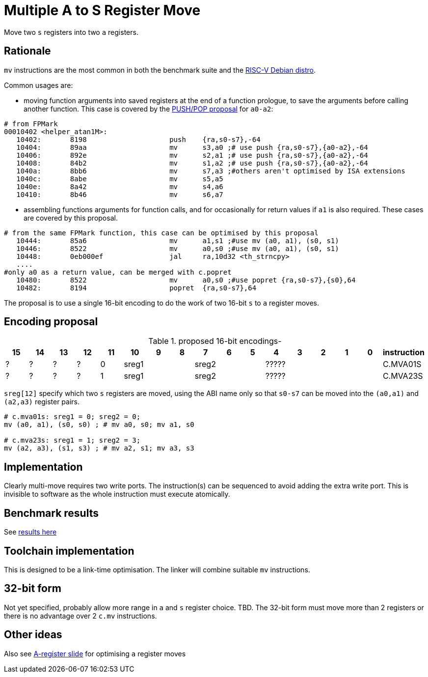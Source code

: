 = Multiple A to S Register Move

Move two `s` registers into two `a` registers.

== Rationale

`mv` instructions are the most common in both the benchmark suite and the https://wiki.debian.org/RISC-V[RISC-V Debian distro].

Common usages are:

- moving function arguments into saved registers at the end of a function prologue, to save the arguments before calling another function. 
  This case is covered by the https://github.com/riscv/riscv-code-size-reduction/blob/master/ISA%20proposals/Huawei/riscv_push_pop_extension_RV32_RV64_UABI.adoc[PUSH/POP proposal] for `a0-a2`:

[source,sourceCode,text]
----
# from FPMark
00010402 <helper_atan1M>: 
   10402:	8198                	push	{ra,s0-s7},-64
   10404:	89aa                	mv	s3,a0 ;# use push {ra,s0-s7},{a0-a2},-64
   10406:	892e                	mv	s2,a1 ;# use push {ra,s0-s7},{a0-a2},-64
   10408:	84b2                	mv	s1,a2 ;# use push {ra,s0-s7},{a0-a2},-64
   1040a:	8bb6                	mv	s7,a3 ;#others aren't optimised by ISA extensions
   1040c:	8abe                	mv	s5,a5
   1040e:	8a42                	mv	s4,a6
   10410:	8b46                	mv	s6,a7
----

- assembling functions arguments for function calls, and for occasionally for return values if `a1` is also required. These cases are covered by this proposal.

[source,sourceCode,text]
----
# from the same FPMark function, this case can be optimised by this proposal
   10444:	85a6                	mv	a1,s1 ;#use mv (a0, a1), (s0, s1)
   10446:	8522                	mv	a0,s0 ;#use mv (a0, a1), (s0, s1)
   10448:	0eb000ef          	jal	ra,10d32 <th_strncpy>
   ....
#only a0 as a return value, can be merged with c.popret
   10480:	8522                	mv	a0,s0 ;#use popret {ra,s0-s7},{s0},64
   10482:	8194                	popret	{ra,s0-s7},64
----

The proposal is to use a single 16-bit encoding to do the work of two 16-bit `s` to `a` register moves.

== Encoding proposal

[#proposed-16bit-encodings]
.proposed 16-bit encodings-
[width="100%",options=header]
|=============================================================================================
| 15 | 14 | 13 | 12 | 11 | 10 | 9 | 8 | 7 | 6  | 5  | 4 | 3 | 2 | 1 | 0 |instruction         
| ?  | ?  |  ? |  ? | 0 3+| sreg1   3+| sreg2     5+|             ????? | C.MVA01S
| ?  | ?  |  ? |  ? | 1 3+| sreg1   3+| sreg2     5+|             ????? | C.MVA23S
|=============================================================================================

`sreg[12]` specify which two `s` registers are moved, using the ABI name only so that `s0-s7` can be moved into the `(a0,a1)` and `(a2,a3)` register pairs.

[source,sourceCode,text]
----
# c.mva01s: sreg1 = 0; sreg2 = 0;
mv (a0, a1), (s0, s0) ; # mv a0, s0; mv a1, s0

# c.mva23s: sreg1 = 1; sreg2 = 3;
mv (a2, a3), (s1, s3) ; # mv a2, s1; mv a3, s3
----

== Implementation

Clearly multi-move requires two write ports. The instruction(s) can be sequenced to avoid adding the extra write port. 
This is invisible to software as the whole instruction must execute atomically.

== Benchmark results

See https://github.com/riscv/riscv-code-size-reduction/blob/master/ISA%20proposals/Huawei/README.adoc[results here]

== Toolchain implementation

This is designed to be a link-time optimisation. The linker will combine suitable `mv` instructions.

== 32-bit form

Not yet specified, probably allow more range in `a` and `s` register choice. TBD.
The 32-bit form must move more than 2 registers or there is no advantage over 2 `c.mv` instructions.

== Other ideas

Also see https://github.com/riscv/riscv-code-size-reduction/blob/master/ISA%20proposals/Huawei/a_reg_slide.adoc[A-register slide] for optimising `a` register moves
